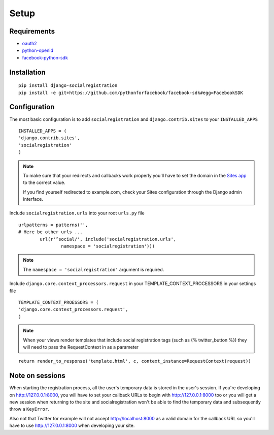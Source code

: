 Setup
-----

Requirements
============

-  `oauth2 <http://pypi.python.org/pypi/oauth2/>`_
-  `python-openid <http://pypi.python.org/pypi/python-openid>`_
-  `facebook-python-sdk <https://github.com/facebook/python-sdk>`_

Installation
============

::

    pip install django-socialregistration
    pip install -e git+https://github.com/pythonforfacebook/facebook-sdk#egg=FacebookSDK



Configuration
=============

The most basic configuration is to add ``socialregistration`` and
``django.contrib.sites`` to your ``INSTALLED_APPS``

::

	INSTALLED_APPS = (
        'django.contrib.sites',
        'socialregistration'
	)

.. note::

    To make sure that your redirects and callbacks work properly you'll have to set
    the domain in the `Sites app <https://docs.djangoproject.com/en/1.3/ref/contrib/sites/>`_
    to the correct value. 
    
    If you find yourself redirected to example.com, check your Sites configuration through the 
    Django admin interface.

Include ``socialregistration.urls`` into your root ``urls.py`` file

::

	urlpatterns = patterns('',
    	# Here be other urls ...
		url(r'^social/', include('socialregistration.urls',
			namespace = 'socialregistration')))

.. note::

	The ``namespace = 'socialregistration'`` argument is required.

Include ``django.core.context_processors.request`` in your TEMPLATE_CONTEXT_PROCESSORS in your settings file

::

	TEMPLATE_CONTEXT_PROESSORS = (
        'django.core.context_processors.request',
	)

.. note::

	When your views render templates that include social registration tags (such as {% twitter_button %}) 
	they will need to pass the RequestContext in as a parameter

::

	return render_to_response('template.html', c, context_instance=RequestContext(request))

Note on sessions
================

When starting the registration process, all the user's temporary data is stored
in the user's session. If you're developing on http://127.0.0.1:8000, you will
have to set your callback URLs to begin with http://127.0.0.1:8000 too or you will get
a new session when returning to the site and socialregistration won't be able
to find the temporary data and subsequently throw a ``KeyError``.

Also not that Twitter for example will not accept http://localhost:8000 as a
valid domain for the callback URL so you'll have to use http://127.0.0.1:8000
when developing your site.
